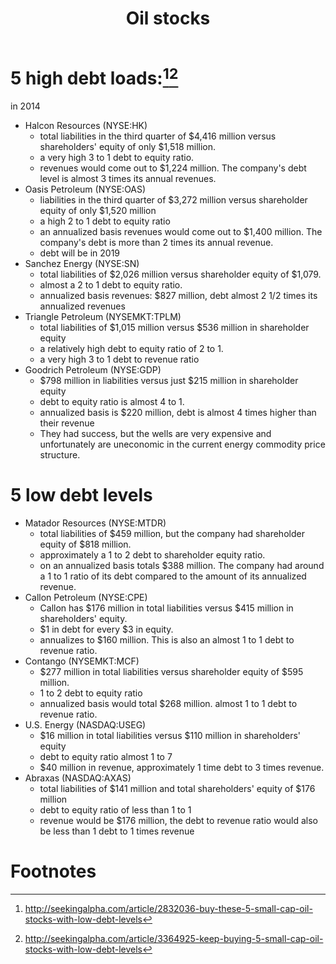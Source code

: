 #+OPTIONS: num:nil H:2 toc:t \n:nil @:t ::t |:t ^:t -:t f:t *:t TeX:t LaTeX:nil skip:nil d:t tags:not-in-toc
#+TITLE: Oil stocks

* 5 high debt loads:[fn:1][fn:2]
in 2014

+ Halcon Resources (NYSE:HK)
  + total liabilities in the third quarter of $4,416 million versus
    shareholders' equity of only $1,518 million. 
  + a very high 3 to 1 debt to equity ratio. 
  + revenues would come out to $1,224 million. The company's debt
    level is almost 3 times its annual revenues. 
+ Oasis Petroleum (NYSE:OAS)
  + liabilities in the third quarter of $3,272 million versus
    shareholder equity of only $1,520 million
  + a high 2 to 1 debt to equity ratio
  + an annualized basis revenues would come out to $1,400 million. The
    company's debt is more than 2 times its annual revenue.
  + debt will be in 2019
+ Sanchez Energy (NYSE:SN)
  + total liabilities of $2,026 million versus shareholder equity of $1,079.
  + almost a 2 to 1 debt to equity ratio.
  + annualized basis revenues:  $827 million, debt almost 2 1/2 times
    its annualized revenues
+ Triangle Petroleum (NYSEMKT:TPLM)   
  +  total liabilities of $1,015 million versus $536 million in
     shareholder equity
  + a relatively high debt to equity ratio of 2 to 1. 
  + a very high 3 to 1 debt to revenue ratio
+ Goodrich Petroleum (NYSE:GDP)
  + $798 million in liabilities versus just $215 million in shareholder equity
  + debt to equity ratio is almost 4 to 1.
  + annualized basis is $220 million, debt is almost 4 times higher than their revenue
  + They had success, but the wells are very expensive and
    unfortunately are uneconomic in the current energy commodity price
    structure.

* 5 low debt levels
+ Matador Resources (NYSE:MTDR)
  + total liabilities of $459 million, but the company had shareholder
    equity of $818 million.
  + approximately a 1 to 2 debt to shareholder equity ratio.
  + on an annualized basis totals $388 million. The company had around
    a 1 to 1 ratio of its debt compared to the amount of its
    annualized revenue.

+ Callon Petroleum (NYSE:CPE)
  + Callon has $176 million in total liabilities versus $415 million
    in shareholders' equity.
  + $1 in debt for every $3 in equity.
  + annualizes to $160 million. This is also an almost 1 to 1 debt to
    revenue ratio.
+ Contango (NYSEMKT:MCF)
  + $277 million in total liabilities versus shareholder equity of
    $595 million.
  + 1 to 2 debt to equity ratio
  + annualized basis would total $268 million. almost 1 to 1 debt to
    revenue ratio. 
+ U.S. Energy (NASDAQ:USEG)
  + $16 million in total liabilities versus $110 million in
    shareholders' equity
  + debt to equity ratio almost 1 to 7
  + $40 million in revenue, approximately 1 time debt to 3 times
    revenue.
+ Abraxas (NASDAQ:AXAS)
  + total liabilities of $141 million and total shareholders' equity
    of $176 million
  + debt to equity ratio of less than 1 to 1
  + revenue would be $176 million, the debt to revenue ratio would
    also be less than 1 debt to 1 times revenue

* Footnotes

[fn:1] http://seekingalpha.com/article/2832036-buy-these-5-small-cap-oil-stocks-with-low-debt-levels

[fn:2] http://seekingalpha.com/article/3364925-keep-buying-5-small-cap-oil-stocks-with-low-debt-levels





